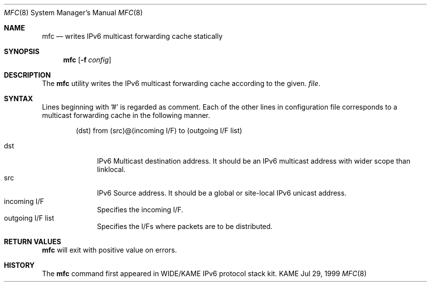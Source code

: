 .\"	$KAME: mfc.8,v 1.2 2001/07/11 09:54:58 itojun Exp $
.\"
.\" Copyright (C) 2001 WIDE Project.
.\" All rights reserved.
.\"
.\" Redistribution and use in source and binary forms, with or without
.\" modification, are permitted provided that the following conditions
.\" are met:
.\" 1. Redistributions of source code must retain the above copyright
.\"    notice, this list of conditions and the following disclaimer.
.\" 2. Redistributions in binary form must reproduce the above copyright
.\"    notice, this list of conditions and the following disclaimer in the
.\"    documentation and/or other materials provided with the distribution.
.\" 3. Neither the name of the project nor the names of its contributors
.\"    may be used to endorse or promote products derived from this software
.\"    without specific prior written permission.
.\"
.\" THIS SOFTWARE IS PROVIDED BY THE PROJECT AND CONTRIBUTORS ``AS IS'' AND
.\" ANY EXPRESS OR IMPLIED WARRANTIES, INCLUDING, BUT NOT LIMITED TO, THE
.\" IMPLIED WARRANTIES OF MERCHANTABILITY AND FITNESS FOR A PARTICULAR PURPOSE
.\" ARE DISCLAIMED.  IN NO EVENT SHALL THE PROJECT OR CONTRIBUTORS BE LIABLE
.\" FOR ANY DIRECT, INDIRECT, INCIDENTAL, SPECIAL, EXEMPLARY, OR CONSEQUENTIAL
.\" DAMAGES (INCLUDING, BUT NOT LIMITED TO, PROCUREMENT OF SUBSTITUTE GOODS
.\" OR SERVICES; LOSS OF USE, DATA, OR PROFITS; OR BUSINESS INTERRUPTION)
.\" HOWEVER CAUSED AND ON ANY THEORY OF LIABILITY, WHETHER IN CONTRACT, STRICT
.\" LIABILITY, OR TORT (INCLUDING NEGLIGENCE OR OTHERWISE) ARISING IN ANY WAY
.\" OUT OF THE USE OF THIS SOFTWARE, EVEN IF ADVISED OF THE POSSIBILITY OF
.\" SUCH DAMAGE.
.\"
.Dd Jul 29, 1999
.Dt MFC 8
.Os KAME
.\"
.Sh NAME
.Nm mfc
.Nd writes IPv6 multicast forwarding cache statically
.\"
.Sh SYNOPSIS
.Nm mfc
.Op Fl f Ar config
.\"
.Sh DESCRIPTION
The
.Nm
utility writes the IPv6 multicast forwarding cache according to the given.
.Ar file .
.Sh SYNTAX
Lines beginning with '#' is regarded as comment.
Each of the other lines in configuration file corresponds to a multicast
forwarding cache in the following manner.
.Bd -literal -offset indent
(dst) from (src)@(incoming I/F) to (outgoing I/F list)
.Ed
.Pp
.Bl -tag -width addressx -compact
.It dst
IPv6 Multicast destination address.  It should be an IPv6 multicast address with wider scope than linklocal.
.It src
IPv6 Source address.  It should be a global or site-local IPv6 unicast address.
.It incoming I/F
Specifies the incoming I/F.
.It outgoing I/F list
Specifies the I/Fs where packets are to be distributed.
.El
.Sh RETURN VALUES
.Nm
will exit with positive value on errors.
.\"
.Sh HISTORY
The
.Nm
command first appeared in WIDE/KAME IPv6 protocol stack kit.
